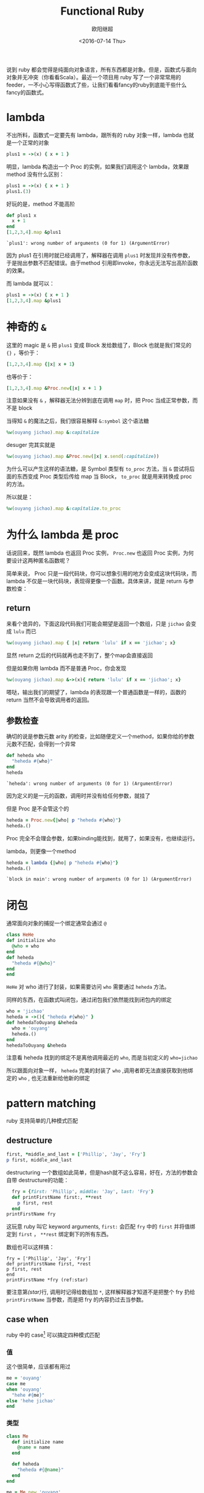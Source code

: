 #+TITLE: Functional Ruby
#+DATE: <2016-07-14 Thu>
#+AUTHOR: 欧阳继超
#+PROPERTY: header-args :results pp :exports both

说到 ruby 都会觉得是纯面向对象语言，所有东西都是对象。但是，函数式与面向对象并无冲突（你看看Scala）。最近一个项目用 ruby 写了一个非常常用的 feeder，一不小心写得函数式了些，让我们看看fancy的ruby到底能干些什么fancy的函数式。

* COMMENT
#+BEGIN_SRC emacs-lisp
(require 'ob-ruby)
#+END_SRC

#+RESULTS:
: ob-ruby

* lambda
不出所料，函数式一定要先有 lambda，跟所有的 ruby 对象一样，lambda 也就是一个正常的对象
#+BEGIN_SRC ruby 
plus1 = ->(x) { x + 1 }
#+END_SRC

#+RESULTS:
: #<Proc:0x007fbaea988030@-:3 (lambda)>

明显，lambda 构造出一个 Proc 的实例，如果我们调用这个 lambda，效果跟 method 没有什么区别：

#+BEGIN_SRC ruby 
plus1 = ->(x) { x + 1 }
plus1.(3)
#+END_SRC

#+RESULTS:
: 4

好玩的是，method 不能高阶
#+BEGIN_SRC ruby  :results pp
  def plus1 x
    x + 1
  end
  [1,2,3,4].map &plus1
#+END_SRC

: `plus1': wrong number of arguments (0 for 1) (ArgumentError)

因为 plus1 在引用时就已经调用了，解释器在调用 =plus1= 时发现并没有传参数，于是抛出参数不匹配错误。由于method 引用即invoke，你永远无法写出高阶函数的效果。

而 lambda 就可以：

#+BEGIN_SRC ruby  :results pp
plus1 = ->(x) { x + 1 }
[1,2,3,4].map &plus1
#+END_SRC

#+RESULTS:
: [2, 3, 4, 5]

* 神奇的 =&=

这里的 magic 是 =&= 把 =plus1= 变成 Block 发给数组了，Block 也就是我们常见的 ={}= ，等价于：
#+BEGIN_SRC ruby
[1,2,3,4].map {|x| x + 1}
#+END_SRC

也等价于：
#+BEGIN_SRC ruby
[1,2,3,4].map &Proc.new{|x| x + 1 }
#+END_SRC

注意如果没有 =&= ，解释器无法分辨到底在调用 =map= 时，把 Proc 当成正常参数，而不是 block

当得知 =&= 的魔法之后，我们很容易解释 =&:symbol= 这个语法糖
#+BEGIN_SRC ruby  :results pp
%w(ouyang jichao).map &:capitalize 
#+END_SRC

#+RESULTS:
: ["Ouyang", "Jichao"]

desuger 完其实就是
#+BEGIN_SRC ruby
  %w(ouyang jichao).map &Proc.new(|x| x.send(:capitalize))
#+END_SRC

为什么可以产生这样的语法糖，是 Symbol 类型有 =to_proc= 方法，当 =&= 尝试将后面的东西变成 Proc 类型后传给 map 当 Block， =to_proc= 就是用来转换成 proc 的方法。

所以就是：
#+BEGIN_SRC ruby  :results pp
  %w(ouyang jichao).map &:capitalize.to_proc
#+END_SRC

#+RESULTS:
: ["Ouyang", "Jichao"]

* 为什么 lambda 是 proc
话说回来，既然 lambda 也返回 Proc 实例， =Proc.new= 也返回 Proc 实例，为何要设计这两种匿名函数呢？

简单来说， Proc 只是一段代码块，你可以想象引用的地方会变成这块代码块，而 lambda 不仅是一块代码块，表现得更像一个函数。具体来讲，就是 return 与参数检查：
** return
来看个诡异的，下面这段代码我们可能会期望是返回一个数组，只是 =jichao= 会变成 =lulu= 而已

#+BEGIN_SRC ruby  :results pp
%w(ouyang jichao).map { |x| return 'lulu' if x == 'jichao'; x}
#+END_SRC

#+RESULTS:
: "lulu"

显然 return 之后的代码就再也走不到了，整个map会直接返回

但是如果你用 lambda 而不是普通 Proc，你会发现
#+BEGIN_SRC ruby  :results pp
%w(ouyang jichao).map &->(x){ return 'lulu' if x == 'jichao'; x}
#+END_SRC

#+RESULTS:
: ["ouyang", "lulu"]

嗒哒，输出我们的期望了，lambda 的表现跟一个普通函数是一样的，函数的 return 当然不会导致调用者的返回。

** 参数检查
确切的说是参数元数 arity 的检查，比如随便定义一个method，如果你给的参数元数不匹配，会得到一个异常
#+BEGIN_SRC ruby 
def heheda who
  "heheda #{who}"
end
heheda
#+END_SRC

: `heheda': wrong number of arguments (0 for 1) (ArgumentError)

因为定义的是一元的函数，调用时并没有给任何参数，就挂了

但是 Proc 是不会管这个的
#+BEGIN_SRC ruby  :results pp
heheda = Proc.new{|who| p "heheda #{who}"}
heheda.()
#+END_SRC

#+RESULTS:
: "heheda "

Proc 完全不会理会参数，如果binding能找到，就用了，如果没有，也继续运行。

lambda，则更像一个method
#+BEGIN_SRC ruby 
heheda = lambda {|who| p "heheda #{who}"}
heheda.()
#+END_SRC

: `block in main': wrong number of arguments (0 for 1) (ArgumentError)

* 闭包
通常面向对象的捕捉一个绑定通常会通过 =@=
#+BEGIN_SRC ruby
class HeHe
def initialize who
  @who = who
end
def heheda
  "heheda #{@who}"
end
end
#+END_SRC

=HeHe= 对 who 进行了封装，如果需要访问 =who= 需要通过 =heheda= 方法。

同样的东西，在函数式叫闭包，通过闭包我们依然能找到闭包内的绑定
#+BEGIN_SRC ruby 
who = 'jichao'
heheda = ->(){ "heheda #{who}" }
def hehedaToOuyang &heheda
  who = 'ouyang'
  heheda.()
end
hehedaToOuyang &heheda
#+END_SRC

#+RESULTS:
: "heheda jichao"

注意看 heheda 找到的绑定不是离他调用最近的 =who=, 而是当初定义的 ~who=jichao~

所以跟面向对象一样， =heheda= 完美的封装了 =who= ,调用者即无法直接获取到他绑定的 =who= , 也无法重新给他新的绑定

* pattern matching
ruby 支持简单的几种模式匹配

** destructure
#+BEGIN_SRC ruby
first, *middle_and_last = ['Phillip', 'Jay', 'Fry']
p first, middle_and_last
#+END_SRC

#+RESULTS:
| Phillip | (Jay Fry) |

destructuring 一个数组如此简单，但是hash就不这么容易，好在，方法的参数会自带 destructure的功能：
#+BEGIN_SRC ruby
  fry = {first: 'Phillip', middle: 'Jay', last: 'Fry'}
  def printFirstName first:, **rest
    p first, rest
  end
printFirstName fry
#+END_SRC

#+RESULTS:
| Phillip | (:middle=> Jay :last=> Fry) |

这玩意 ruby 叫它 keyword arguments, =first:= 会匹配 =fry= 中的 =first= 并将值绑定到 =first= ， =**rest= 绑定剩下的所有东西。

数组也可以这样搞：

#+BEGIN_SRC ruby -r -n
fry = ['Phillip', 'Jay', 'Fry']
def printFirstName first, *rest
p first, rest
end
printFirstName *fry (ref:star)
#+END_SRC

#+RESULTS:
| Phillip | (Jay Fry) |

要注意第[[(star)]]行, 调用时记得给数组加 =*=, 这样解释器才知道不是把整个 fry 扔给 =printFirstName= 当参数，而是把 fry 的内容扔过去当参数。

** case when
ruby 中的 case[fn:1] 可以搞定四种模式匹配

*** 值
这个很简单，应该都有用过
#+BEGIN_SRC ruby
  me = 'ouyang'
  case me
  when 'ouyang' 
    "hehe #{me}"
  else 'hehe jichao'
  end
#+END_SRC

#+RESULTS:
: hehe ouyang

*** 类型
#+BEGIN_SRC ruby
  class Me
    def initialize name
      @name = name
    end

    def heheda
      "heheda #{@name}"
    end
  end

  me = Me.new 'ouyang'

  case me
  when Me
    me.heheda
  else
    'hehedale'
  end
#+END_SRC

: "heheda ouyang"

*** 表达式
跟 =if else= 一样用
#+BEGIN_SRC ruby
require 'ostruct'
  me = OpenStruct.new(name: 'jichao', first_name: 'ouyang')
  case
  when me.name == 'jichao'
    "hehe #{me}"
  else 'gewuen'
  end
#+END_SRC

#+RESULTS:
: hehe #<OpenStruct name="jichao", first_name="ouyang">

*** lambda （aka guard）
#+BEGIN_SRC ruby
require 'ostruct'
  me = OpenStruct.new(name: 'jichao', first_name: 'ouyang')
  case me
  when ->(who){who.name=='jichao'}
    "hehe #{me}"
  end
#+END_SRC

#+RESULTS:
: hehe #<OpenStruct name="jichao", first_name="ouyang">

*** /正则/
#+BEGIN_SRC ruby
case 'jichao ouyang'
when /ouyang/
"heheda"
end
#+END_SRC

#+RESULTS:
: heheda

*** 其实只是个简单的语法糖
case when 并不是magic，其实只是 if else 的语法糖, 比如上面说的正则
#+BEGIN_SRC ruby
  if(/ouyang/ === 'jichao')
    "heheda"
  end
#+END_SRC

所以 magic 则是所有 when 的对象都实现了 ~===~ 方法而已
- 值： ~object.===~ 会代理到 ~==~
- 类型： ~Module.===~ 会看是否是其 instance
- 正则： ~regex.===~ 如果匹配返回 true
- 表达式：取决于表达式返回的值的 ~===~ 方法
- lambda： ~proc.===~ 会运行 lambda 或者 proc

这样，我们可以随意给任何类加上 ~===~ 方法, 不仅如此，实现一个抽象数据类型（ADT）会变得是分简单

* 一个简单的例子
一个简单的 feeder 流程大概是，从一个或多个数据源获取数据并 feed 到一个地方（DB, S3, ElasticSearch之类)。通常是一个定期的任务，比如没多久就 feed 那么一次。

作为定期跑的任务，我们需要监控两个方面
- feed 失败了多少
- feeder 跑了没

不管是什么形式，监控都不应该跟我们的业务搞到一起去，比如
** 一个简单的 Either Monad[fn:2]
创建一个刚好够用的 Either 非常简单
#+BEGIN_SRC ruby
module Either
  def initialize v
    @v = v
  end

  def map
    case self
    when Right
      Right.new(yield @v)
    when Left
      self
    end
  end
  
  def bimap lfn, rfn
    case self
      when Right
        Right.new(rfn.(@v))
      when Left
        Left.new(lfn.(@v))
    end
  end
end
class Left
  include Either
  def initialize v=nil
    @v=v
  end
end

class Right 
  include Either
end
#+END_SRC

用 Either 做控制流
#+BEGIN_SRC ruby
  def run
    fetch_ids.fmap do |ids|
      ids.map do |id|
        fetch_details(id).chain &save
      end
    end
  end
#+END_SRC

1. =fetch_id= 会是一个IO，要么返回 =Left= 要么 =Right=, 不过我们只关心它是 =Either= 里面可能会有一个含有 id 的数组
2. =fmap= =fetch_details= 到可能拿到的 =ids= 上， =fetch_details= 返回的依然是 =Either=
3. =save= 也返回 Either, 于是可以继续 =chain= 上去
4. 最终返回含有 Either 的数组，每个Either 可能是

那么我们的业务逻辑的流程走完了，该负责监控的逻辑了，注意现在 run 的返回值类型是 =Either[Error, [Either[Error, Data]]]=

#+BEGIN_SRC ruby
  run.bimap(->(error){ logger.error("fetching ids failure #{error.message}") },
            ->(processed) do
              failures, successed = processed.partition {|p| Left === p}
              logger.error("processing failure:\n#{failures.map(&:message).join("\n")}")
              logger.info("processing success:\n#{success.map(&:id).join("\n")}")
            end)
#+END_SRC

* actor model 多线程
当你的数据处理都是函数式的之后，或者说 immutable，应用多线程将是十分简单而且安全的事情, 下面也是一个简单的例子，使用 [[https://github.com/celluloid/celluloid][Celluloid]] 把我们的 feeder 改成多线程

** pmap
#+BEGIN_SRC ruby
require "celluloid/autostart"
module Enumerable
  def pmap(&block)
    futures = map { |elem| Celluloid::Future.new(elem, &block) }
    futures.map(&:value)
  end
end
#+END_SRC

你懂的，把我们feeder的 =map= 都换成 =pmap= ,多线程就这么简单

* Footnotes

[fn:2] http://hackage.haskell.org/package/base-4.8.2.0/docs/src/Data.Either.html#Either

[fn:1] http://docs.ruby-lang.org/en/2.2.0/syntax/control_expressions_rdoc.html#label-case+Expression
